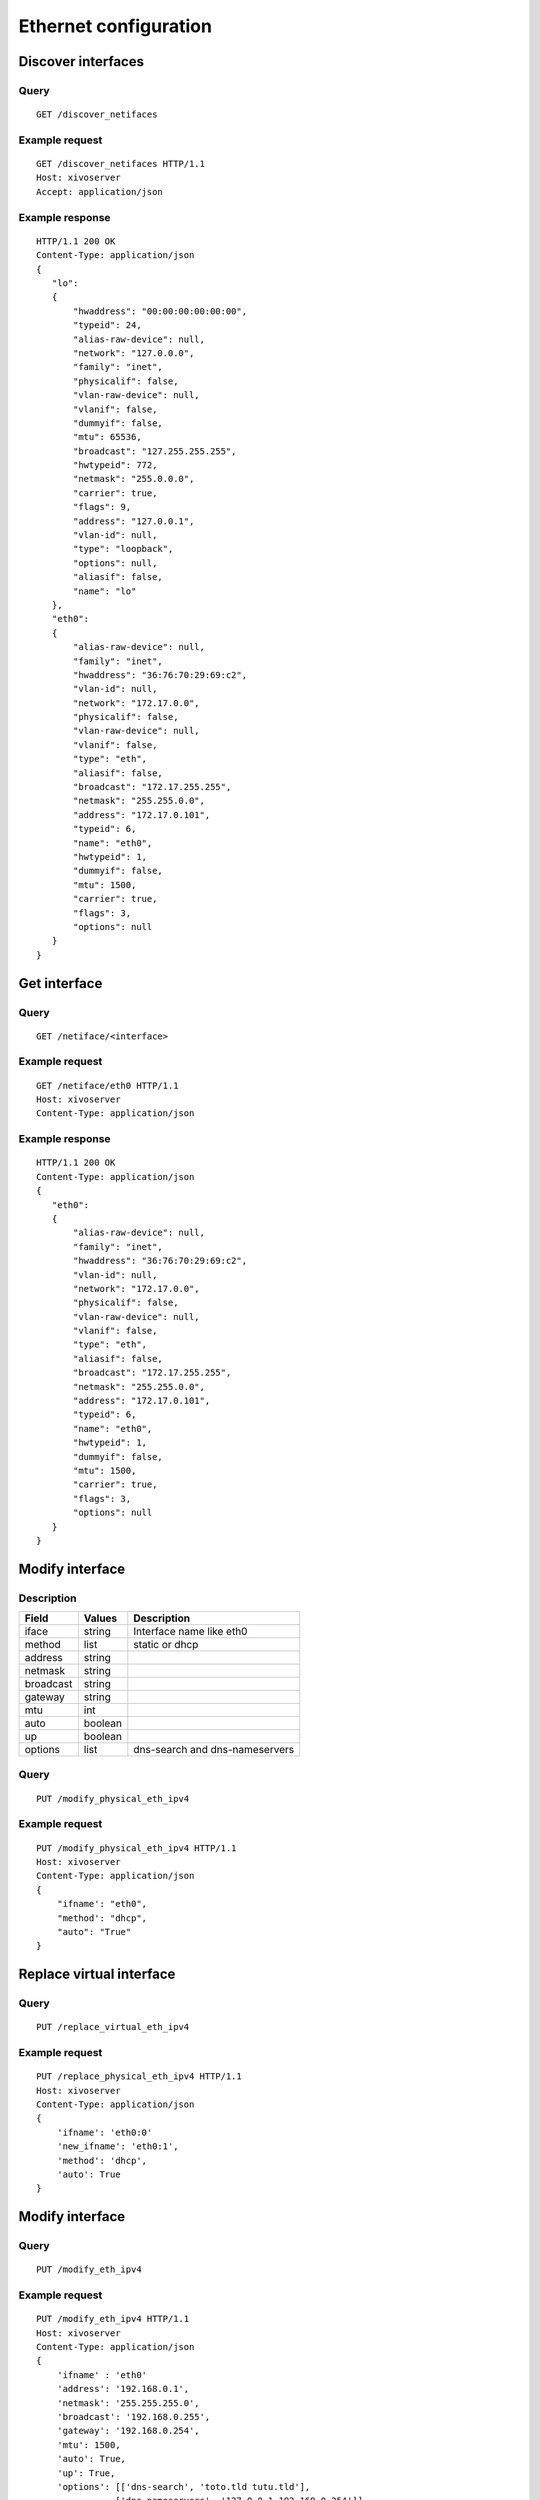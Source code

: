 .. _ethernet:

**********************
Ethernet configuration
**********************

Discover interfaces
===================

Query
-----

::

    GET /discover_netifaces

Example request
---------------

::

   GET /discover_netifaces HTTP/1.1
   Host: xivoserver
   Accept: application/json


Example response
----------------

::

    HTTP/1.1 200 OK
    Content-Type: application/json
    {
       "lo":
       {
           "hwaddress": "00:00:00:00:00:00",
           "typeid": 24,
           "alias-raw-device": null,
           "network": "127.0.0.0",
           "family": "inet",
           "physicalif": false,
           "vlan-raw-device": null,
           "vlanif": false,
           "dummyif": false,
           "mtu": 65536,
           "broadcast": "127.255.255.255",
           "hwtypeid": 772,
           "netmask": "255.0.0.0",
           "carrier": true,
           "flags": 9,
           "address": "127.0.0.1",
           "vlan-id": null,
           "type": "loopback",
           "options": null,
           "aliasif": false,
           "name": "lo"
       },
       "eth0":
       {
           "alias-raw-device": null,
           "family": "inet",
           "hwaddress": "36:76:70:29:69:c2",
           "vlan-id": null,
           "network": "172.17.0.0",
           "physicalif": false,
           "vlan-raw-device": null,
           "vlanif": false,
           "type": "eth",
           "aliasif": false,
           "broadcast": "172.17.255.255",
           "netmask": "255.255.0.0",
           "address": "172.17.0.101",
           "typeid": 6,
           "name": "eth0",
           "hwtypeid": 1,
           "dummyif": false,
           "mtu": 1500,
           "carrier": true,
           "flags": 3,
           "options": null
       }
    }




Get interface
=============

Query
-----

::

    GET /netiface/<interface>

Example request
---------------

::

    GET /netiface/eth0 HTTP/1.1
    Host: xivoserver
    Content-Type: application/json

Example response
----------------

::

    HTTP/1.1 200 OK
    Content-Type: application/json
    {
       "eth0":
       {
           "alias-raw-device": null,
           "family": "inet",
           "hwaddress": "36:76:70:29:69:c2",
           "vlan-id": null,
           "network": "172.17.0.0",
           "physicalif": false,
           "vlan-raw-device": null,
           "vlanif": false,
           "type": "eth",
           "aliasif": false,
           "broadcast": "172.17.255.255",
           "netmask": "255.255.0.0",
           "address": "172.17.0.101",
           "typeid": 6,
           "name": "eth0",
           "hwtypeid": 1,
           "dummyif": false,
           "mtu": 1500,
           "carrier": true,
           "flags": 3,
           "options": null
       }
    }


Modify interface
================

Description
-----------

+------------+---------+--------------------------------------------------+
| Field      | Values  | Description                                      |
+============+=========+==================================================+
| iface      | string  | Interface name like eth0                         |
+------------+---------+--------------------------------------------------+
| method     | list    | static or dhcp                                   |
+------------+---------+--------------------------------------------------+
| address    | string  |                                                  |
+------------+---------+--------------------------------------------------+
| netmask    | string  |                                                  |
+------------+---------+--------------------------------------------------+
| broadcast  | string  |                                                  |
+------------+---------+--------------------------------------------------+
| gateway    | string  |                                                  |
+------------+---------+--------------------------------------------------+
| mtu        | int     |                                                  |
+------------+---------+--------------------------------------------------+
| auto       | boolean |                                                  |
+------------+---------+--------------------------------------------------+
| up         | boolean |                                                  |
+------------+---------+--------------------------------------------------+
| options    | list    | dns-search and dns-nameservers                   |
+------------+---------+--------------------------------------------------+


Query
-----

::

    PUT /modify_physical_eth_ipv4

Example request
---------------

::

    PUT /modify_physical_eth_ipv4 HTTP/1.1
    Host: xivoserver
    Content-Type: application/json
    {
        "ifname': "eth0",
        "method': "dhcp",
        "auto": "True"
    }

Replace virtual interface
=========================

Query
-----

::

    PUT /replace_virtual_eth_ipv4

Example request
---------------

::

    PUT /replace_physical_eth_ipv4 HTTP/1.1
    Host: xivoserver
    Content-Type: application/json
    {
        'ifname': 'eth0:0'
        'new_ifname': 'eth0:1',
        'method': 'dhcp',
        'auto': True
    }

Modify interface
================

Query
-----

::

    PUT /modify_eth_ipv4

Example request
---------------

::

    PUT /modify_eth_ipv4 HTTP/1.1
    Host: xivoserver
    Content-Type: application/json
    {
        'ifname' : 'eth0'
        'address': '192.168.0.1',
        'netmask': '255.255.255.0',
        'broadcast': '192.168.0.255',
        'gateway': '192.168.0.254',
        'mtu': 1500,
        'auto': True,
        'up': True,
        'options': [['dns-search', 'toto.tld tutu.tld'],
                   ['dns-nameservers', '127.0.0.1 192.168.0.254']]
    }

Change state
============

Query
-----

::

    PUT /change_state_eth_ipv4

Example request
---------------

::

    PUT /change_state_eth_ipv4 HTTP/1.1
    Host: xivoserver
    Content-Type: application/json
    {
        'ifname' : 'eth0',
        'state': True
    }

Delete interface ipv4
=====================

Query
-----

::

    GET /delete_eth_ipv4/<interface>

Example request
---------------

::

    GET /delete_eth_ipv4/eth0 HTTP/1.1
    Host: xivoserver
    Content-Type: application/json
